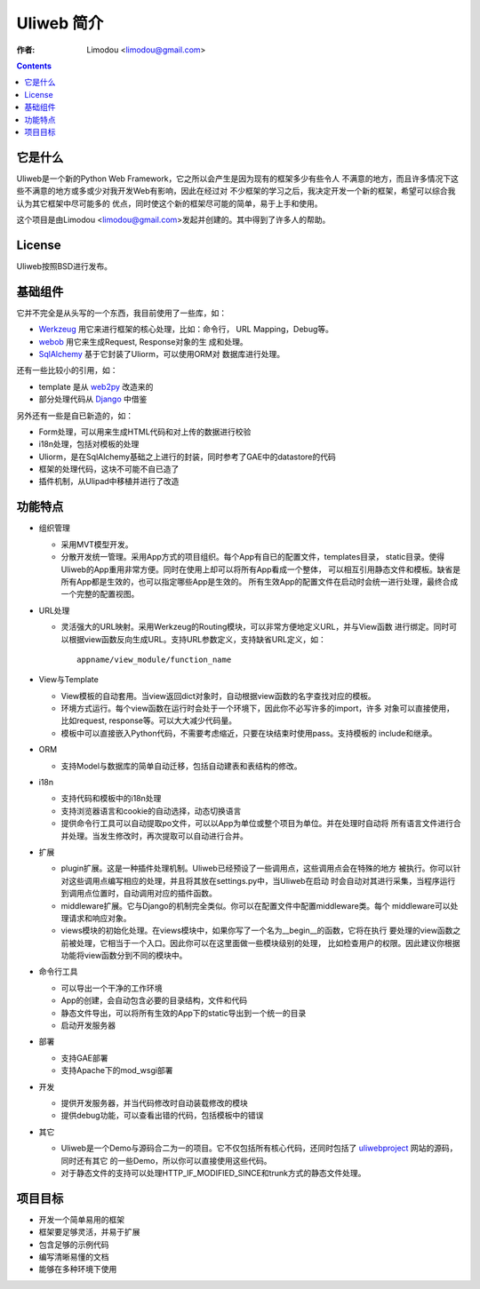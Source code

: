 ============
Uliweb 简介
============

:作者: Limodou <limodou@gmail.com>

.. contents:: 

它是什么
----------

Uliweb是一个新的Python Web Framework，它之所以会产生是因为现有的框架多少有些令人
不满意的地方，而且许多情况下这些不满意的地方或多或少对我开发Web有影响，因此在经过对
不少框架的学习之后，我决定开发一个新的框架，希望可以综合我认为其它框架中尽可能多的
优点，同时使这个新的框架尽可能的简单，易于上手和使用。

这个项目是由Limodou <limodou@gmail.com>发起并创建的。其中得到了许多人的帮助。

License
------------

Uliweb按照BSD进行发布。

基础组件
------------

它并不完全是从头写的一个东西，我目前使用了一些库，如：

* `Werkzeug <http://werkzeug.pocoo.org/>`_ 用它来进行框架的核心处理，比如：命令行，
  URL Mapping，Debug等。
* `webob <http://pythonpaste.org/webob/>`_  用它来生成Request, Response对象的生
  成和处理。
* `SqlAlchemy <http://www.sqlalchemy.org>`_ 基于它封装了Uliorm，可以使用ORM对
  数据库进行处理。

还有一些比较小的引用，如：

* template 是从 `web2py <http://mdp.cti.depaul.edu/>`_ 改造来的
* 部分处理代码从 `Django <http://www.djangoproject.com/>`_ 中借鉴

另外还有一些是自已新造的，如：

* Form处理，可以用来生成HTML代码和对上传的数据进行校验
* i18n处理，包括对模板的处理
* Uliorm，是在SqlAlchemy基础之上进行的封装，同时参考了GAE中的datastore的代码
* 框架的处理代码，这块不可能不自已造了
* 插件机制，从Ulipad中移植并进行了改造

功能特点
-----------

* 组织管理

  * 采用MVT模型开发。
  * 分散开发统一管理。采用App方式的项目组织。每个App有自已的配置文件，templates目录，
    static目录。使得Uliweb的App重用非常方便。同时在使用上却可以将所有App看成一个整体，
    可以相互引用静态文件和模板。缺省是所有App都是生效的，也可以指定哪些App是生效的。
    所有生效App的配置文件在启动时会统一进行处理，最终合成一个完整的配置视图。
    
* URL处理

  * 灵活强大的URL映射。采用Werkzeug的Routing模块，可以非常方便地定义URL，并与View函数
    进行绑定。同时可以根据view函数反向生成URL。支持URL参数定义，支持缺省URL定义，如：
 
    ::
 
      appname/view_module/function_name
    
* View与Template

  * View模板的自动套用。当view返回dict对象时，自动根据view函数的名字查找对应的模板。
  * 环境方式运行。每个view函数在运行时会处于一个环境下，因此你不必写许多的import，许多
    对象可以直接使用，比如request, response等。可以大大减少代码量。
  * 模板中可以直接嵌入Python代码，不需要考虑缩近，只要在块结束时使用pass。支持模板的
    include和继承。
    
* ORM

  * 支持Model与数据库的简单自动迁移，包括自动建表和表结构的修改。

* i18n

  * 支持代码和模板中的i18n处理
  * 支持浏览器语言和cookie的自动选择，动态切换语言
  * 提供命令行工具可以自动提取po文件，可以以App为单位或整个项目为单位。并在处理时自动将
    所有语言文件进行合并处理。当发生修改时，再次提取可以自动进行合并。
    
* 扩展

  * plugin扩展。这是一种插件处理机制。Uliweb已经预设了一些调用点，这些调用点会在特殊的地方
    被执行。你可以针对这些调用点编写相应的处理，并且将其放在settings.py中，当Uliweb在启动
    时会自动对其进行采集，当程序运行到调用点位置时，自动调用对应的插件函数。
  * middleware扩展。它与Django的机制完全类似。你可以在配置文件中配置middleware类。每个
    middleware可以处理请求和响应对象。
  * views模块的初始化处理。在views模块中，如果你写了一个名为__begin__的函数，它将在执行
    要处理的view函数之前被处理，它相当于一个入口。因此你可以在这里面做一些模块级别的处理，
    比如检查用户的权限。因此建议你根据功能将view函数分到不同的模块中。
    
* 命令行工具

  * 可以导出一个干净的工作环境
  * App的创建，会自动包含必要的目录结构，文件和代码
  * 静态文件导出，可以将所有生效的App下的static导出到一个统一的目录
  * 启动开发服务器

* 部署

  * 支持GAE部署
  * 支持Apache下的mod_wsgi部署

* 开发

  * 提供开发服务器，并当代码修改时自动装载修改的模块
  * 提供debug功能，可以查看出错的代码，包括模板中的错误

* 其它

  * Uliweb是一个Demo与源码合二为一的项目。它不仅包括所有核心代码，还同时包括了
    `uliwebproject <http://uliwebproject.appspot.com>`_ 网站的源码，同时还有其它
    的一些Demo，所以你可以直接使用这些代码。
  * 对于静态文件的支持可以处理HTTP_IF_MODIFIED_SINCE和trunk方式的静态文件处理。
    
项目目标
----------

* 开发一个简单易用的框架
* 框架要足够灵活，并易于扩展
* 包含足够的示例代码
* 编写清晰易懂的文档
* 能够在多种环境下使用